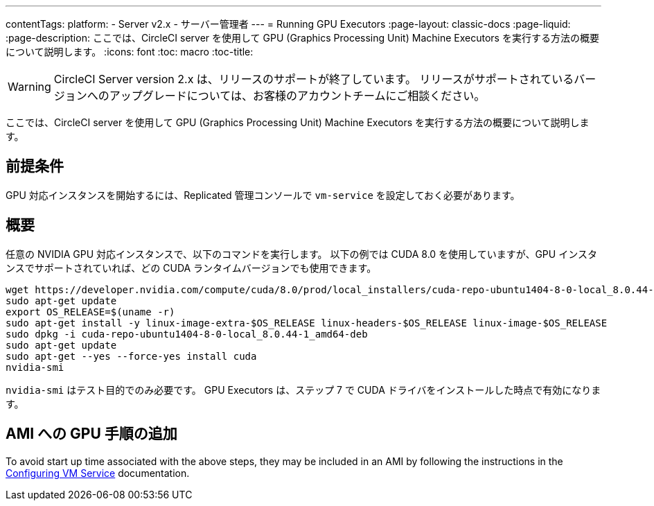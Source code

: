 ---
contentTags:
  platform:
  - Server v2.x
  - サーバー管理者
---
= Running GPU Executors
:page-layout: classic-docs
:page-liquid:
:page-description: ここでは、CircleCI server を使用して GPU (Graphics Processing Unit) Machine Executors を実行する方法の概要について説明します。
:icons: font
:toc: macro
:toc-title:

WARNING: CircleCI Server version 2.x は、リリースのサポートが終了しています。 リリースがサポートされているバージョンへのアップグレードについては、お客様のアカウントチームにご相談ください。

ここでは、CircleCI server を使用して GPU (Graphics Processing Unit) Machine Executors を実行する方法の概要について説明します。

toc::[]

== 前提条件

GPU 対応インスタンスを開始するには、Replicated 管理コンソールで `vm-service` を設定しておく必要があります。

== 概要
任意の NVIDIA GPU 対応インスタンスで、以下のコマンドを実行します。 以下の例では CUDA 8.0 を使用していますが、GPU インスタンスでサポートされていれば、どの CUDA ランタイムバージョンでも使用できます。

```shell
wget https://developer.nvidia.com/compute/cuda/8.0/prod/local_installers/cuda-repo-ubuntu1404-8-0-local_8.0.44-1_amd64-deb
sudo apt-get update
export OS_RELEASE=$(uname -r)
sudo apt-get install -y linux-image-extra-$OS_RELEASE linux-headers-$OS_RELEASE linux-image-$OS_RELEASE
sudo dpkg -i cuda-repo-ubuntu1404-8-0-local_8.0.44-1_amd64-deb
sudo apt-get update
sudo apt-get --yes --force-yes install cuda
nvidia-smi
```

`nvidia-smi` はテスト目的でのみ必要です。 GPU Executors は、ステップ 7 で CUDA ドライバをインストールした時点で有効になります。

== AMI への GPU 手順の追加

To avoid start up time associated with the above steps, they may be included in an AMI by following the instructions in the <<vm-service#overview, Configuring VM Service>> documentation.
